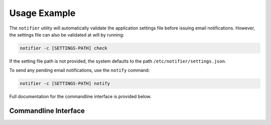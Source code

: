 Usage Example
=============

The ``notifier`` utility will automatically validate the application settings file before issuing email notifications.
However, the settings file can also be validated at will by running:

.. code-block:: bash

   notifier -c [SETTINGS-PATH] check

If the setting file path is not provided, the system defaults to the path ``/etc/notifier/settings.json``.

To send any pending email notifications, use the ``notify`` command:

.. code-block:: bash

   notifier -c [SETTINGS-PATH] notify

Full documentation for the commandline interface is provided below.

Commandline Interface
---------------------

.. argparse::
   :ref: app.cli.Parser
   :prog: notifier

